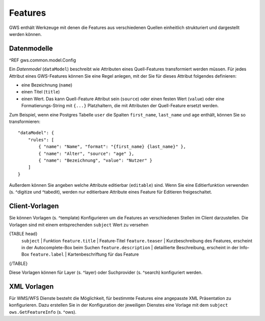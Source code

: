 Features
========

GWS enthält Werkzeuge mit denen die Features aus verschiedenen Quellen einheitlich strukturiert und dargestellt werden können.

Datenmodelle
------------

^REF gws.common.model.Config

Ein *Datenmodel* (``dataModel``) beschreibt wie Attributen eines Quell-Features transformiert werden müssen. Für jedes Attribut eines GWS-Features können Sie eine Regel anlegen, mit der Sie für dieses Attribut folgendes definieren:

- eine Bezeichnung (``name``)
- einen Titel (``title``)
- einen Wert. Das kann Quell-Feature Attribut sein (``source``) oder einen festen Wert (``value``) oder eine Formatierungs-String mit ``{...}`` Platzhaltern, die mit Attributen der Quell-Feature ersetzt werden.

Zum Beispiel, wenn eine Postgres Tabelle ``user`` die Spalten ``first_name``, ``last_name`` und ``age`` enthält, können Sie so transformieren: ::

    "dataModel": {
        "rules": [
            { "name": "Name", "format": "{first_name} {last_name}" },
            { "name": "Alter", "source": "age" },
            { "name": "Bezeichnung", "value": "Nutzer" }
        ]
    }

Außerdem können Sie angeben welche Attribute editierbar (``editable``) sind. Wenn Sie eine Editierfunktion verwenden (s. ^digitize und ^tabedit), werden nur editierbare Attribute eines Feature für Editieren freigeschaltet.

Client-Vorlagen
---------------

Sie können Vorlagen (s. ^template) Konfigurieren um die Features an verschiedenen Stellen im Client darzustellen. Die Vorlagen sind mit einem entsprechenden ``subject`` Wert zu versehen

{TABLE head}
    ``subject`` | Funktion
    ``feature.title`` | Feature-Titel
    ``feature.teaser`` | Kurzbeschreibung des Features, erscheint in der Autocomplete-Box beim Suchen
    ``feature.description`` | detaillierte Beschreibung, erscheint in der Info-Box
    ``feature.label`` | Kartenbeschriftung für das Feature
{/TABLE}

Diese Vorlagen können für Layer (s. ^layer) oder Suchprovider (s. ^search) konfiguriert werden.

XML Vorlagen
------------

Für WMS/WFS Dienste besteht die Möglichkeit, für bestimmte Features eine angepasste XML Präsentation zu konfigurieren. Dazu erstellen Sie in der Konfiguration der jeweiligen Dienstes eine Vorlage mit dem ``subject`` ``ows.GetFeatureInfo`` (s. ^ows).
